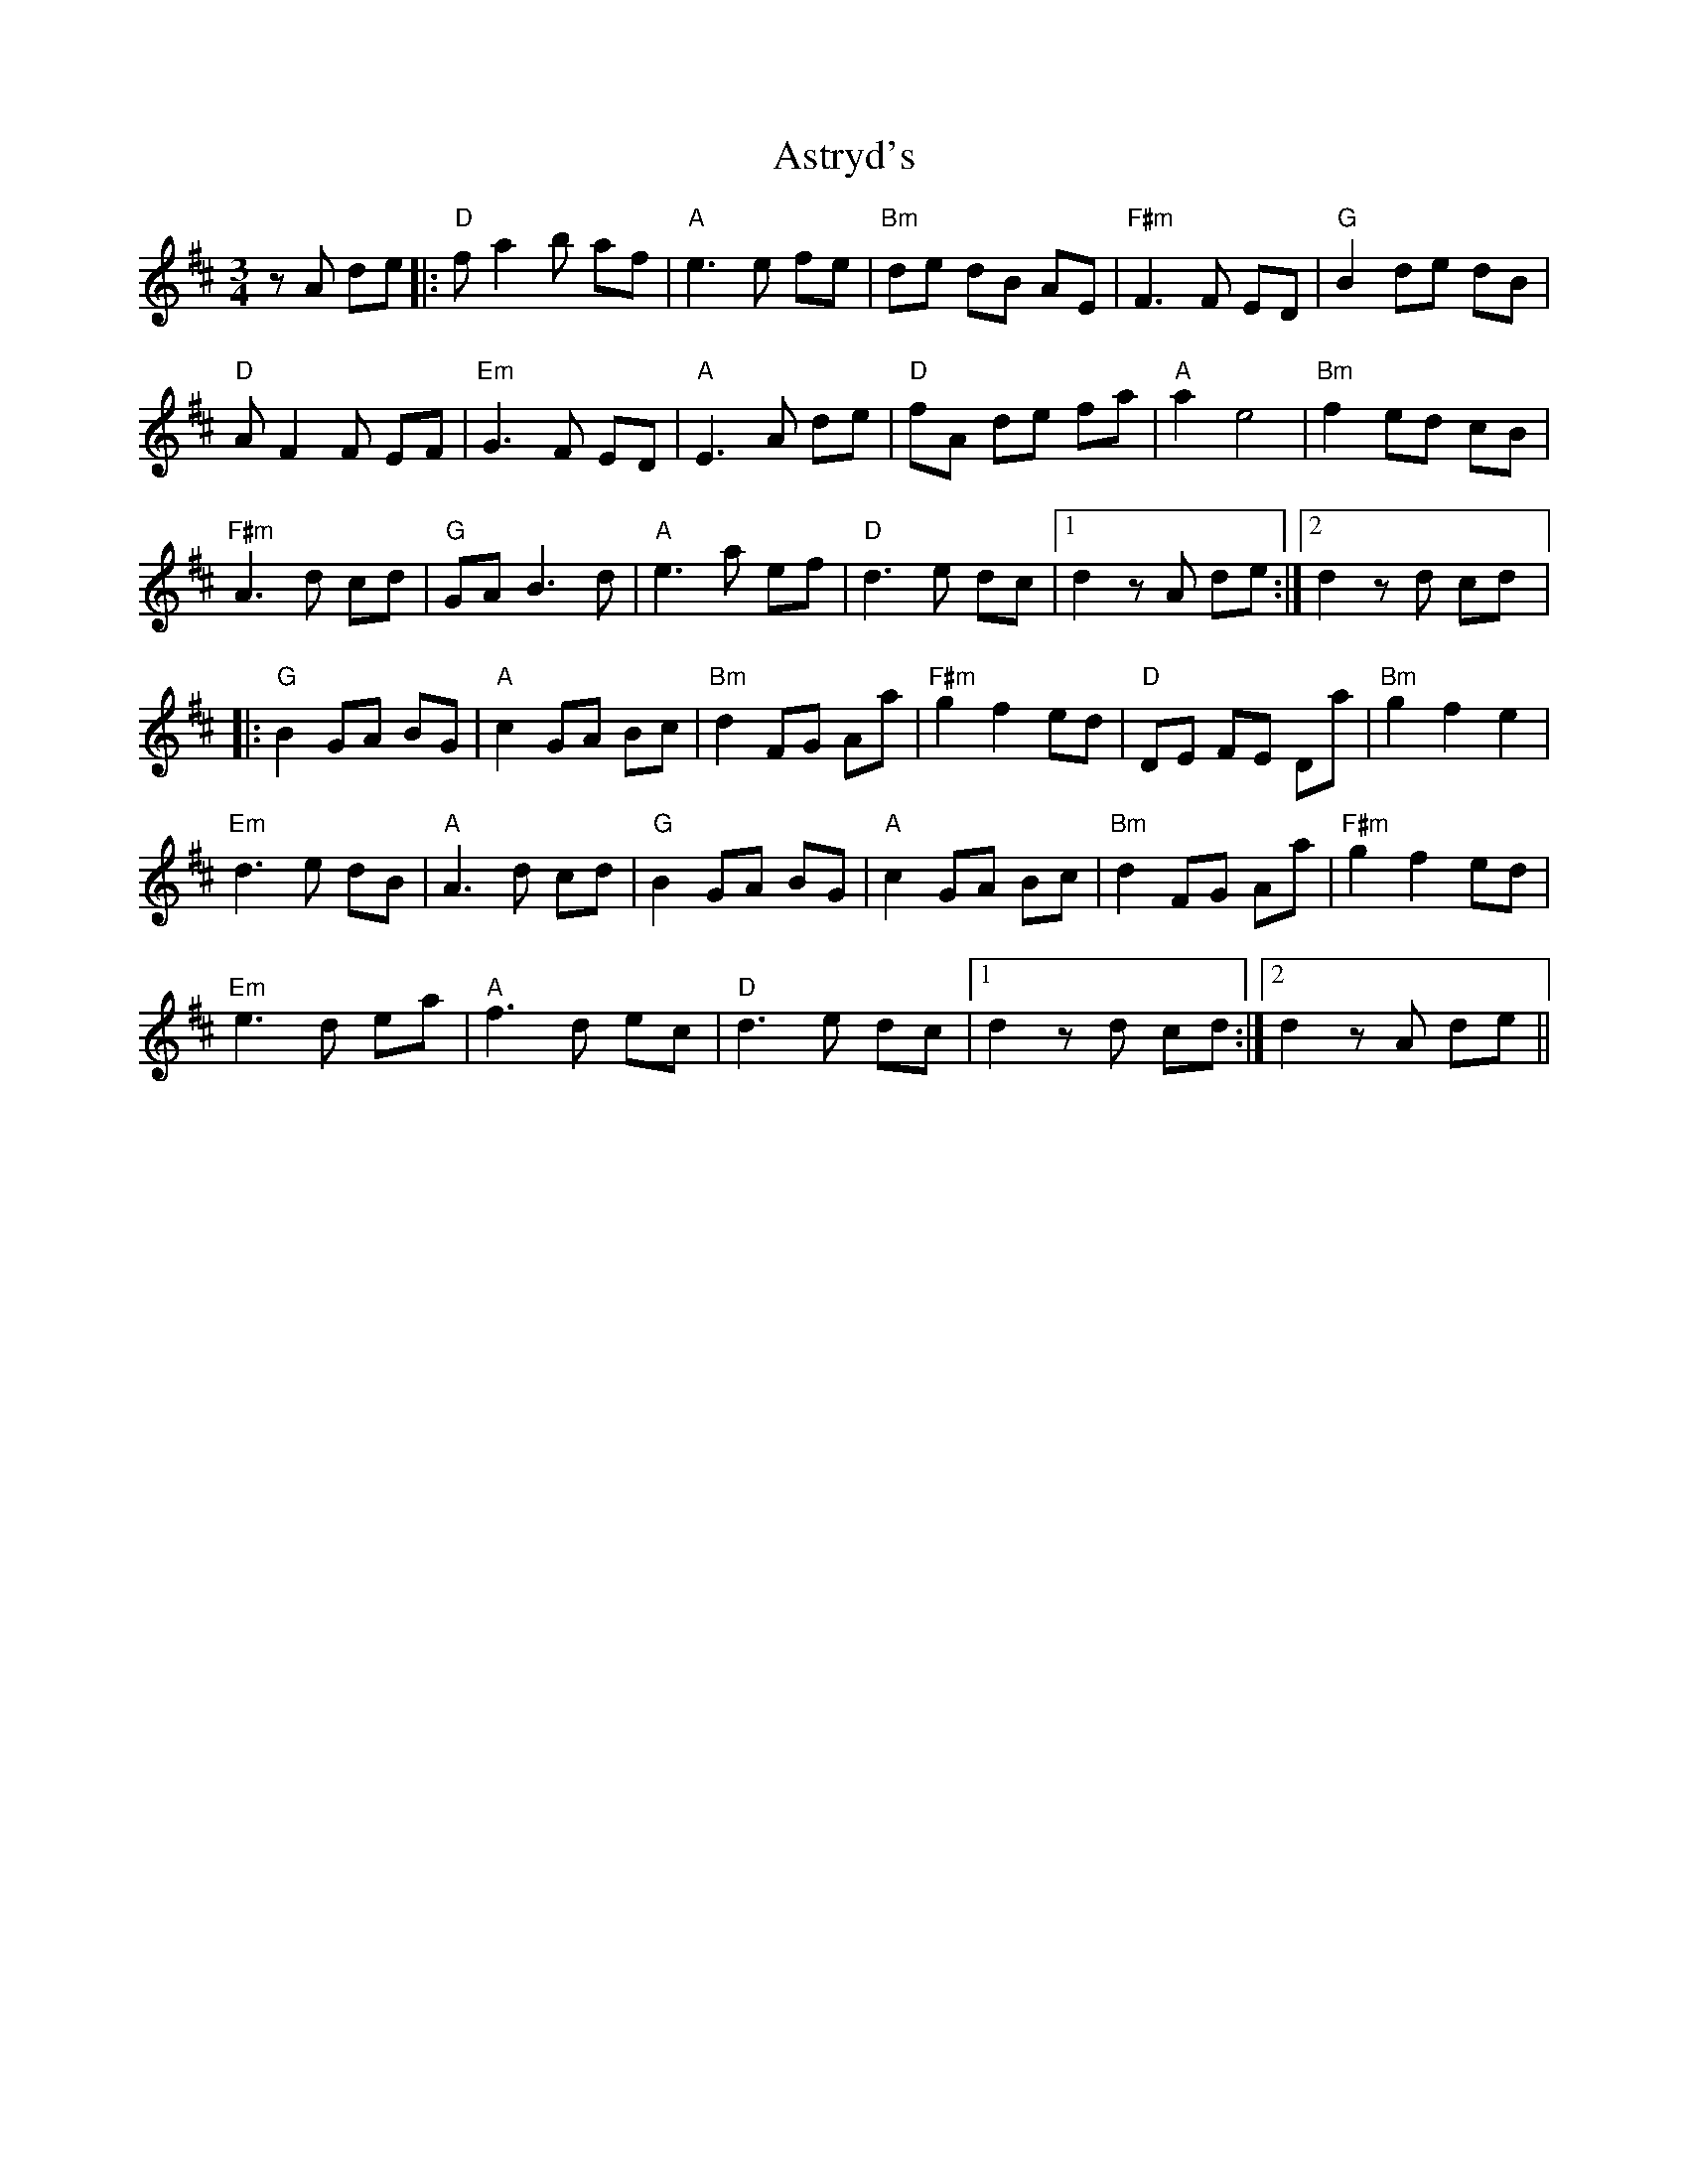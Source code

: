 X: 2067
T: Astryd's
R: waltz
M: 3/4
K: Dmajor
z A de|:"D" f a2 b af|"A" e3 e fe|"Bm" de dB AE|"F#m" F3 F ED|"G" B2 de dB|
"D" A F2 F EF|"Em" G3 F ED|"A" E3 A de|"D" fA de fa|"A" a2 e4|"Bm" f2 ed cB|
"F#m" A3 d cd|"G" GA B3 d|"A" e3 a ef|"D" d3 e dc|1 d2 z A de:|2 d2 z d cd|:
"G" B2 GA BG|"A" c2 GA Bc|"Bm" d2 FG Aa|"F#m" g2 f2 ed|"D" DE FE Da|"Bm" g2 f2 e2|
"Em" d3 e dB|"A" A3 d cd|"G" B2 GA BG|"A" c2 GA Bc|"Bm" d2 FG Aa|"F#m" g2 f2 ed|
"Em" e3 d ea|"A" f3 d ec|"D" d3 e dc|1 d2 z d cd:|2 d2 z A de||

